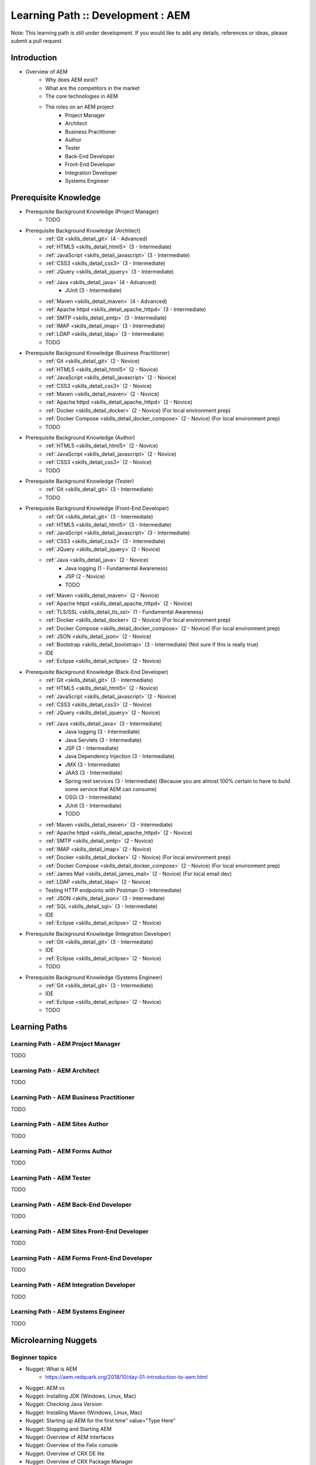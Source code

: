 .. _aem:

Learning Path :: Development : AEM
==================================

Note: This learning path is still under development. If you would like to add any details, references or ideas, please submit a pull request

Introduction
------------

* Overview of AEM
   * Why does AEM exist?
   * What are the competitors in the market
   * The core technologies in AEM
   * The roles on an AEM project 
      * Project Manager
      * Architect
      * Business Practitioner
      * Author
      * Tester
      * Back-End Developer
      * Front-End Developer
      * Integration Developer
      * Systems Engineer

Prerequisite Knowledge
----------------------

* Prerequisite Background Knowledge (Project Manager)
   * TODO
    
* Prerequisite Background Knowledge (Architect)
   * :ref:`Git <skills_detail_git>` (4 - Advanced) 
   * :ref:`HTML5 <skills_detail_html5>` (3 - Intermediate)
   * :ref:`JavaScript <skills_detail_javascript>` (3 - Intermediate)
   * :ref:`CSS3 <skills_detail_css3>` (3 - Intermediate)
   * :ref:`JQuery <skills_detail_jquery>` (3 - Intermediate)
   * :ref:`Java <skills_detail_java>` (4 - Advanced)
      * JUnit (3 - Intermediate)
   * :ref:`Maven <skills_detail_maven>` (4 - Advanced)
   * :ref:`Apache httpd <skills_detail_apache_httpd>` (3 - Intermediate)
   * :ref:`SMTP <skills_detail_smtp>` (3 - Intermediate)
   * :ref:`IMAP <skills_detail_imap>` (3 - Intermediate)
   * :ref:`LDAP <skills_detail_ldap>` (3 - Intermediate)
   * TODO

* Prerequisite Background Knowledge (Business Practitioner)
   * :ref:`Git <skills_detail_git>` (2 - Novice)
   * :ref:`HTML5 <skills_detail_html5>` (2 - Novice)
   * :ref:`JavaScript <skills_detail_javascript>` (2 - Novice)
   * :ref:`CSS3 <skills_detail_css3>` (2 - Novice)
   * :ref:`Maven <skills_detail_maven>` (2 - Novice)
   * :ref:`Apache httpd <skills_detail_apache_httpd>` (2 - Novice)
   * :ref:`Docker <skills_detail_docker>` (2 - Novice) (For local environment prep)
   * :ref:`Docker Compose <skills_detail_docker_compose>` (2 - Novice) (For local environment prep)     
   * TODO

* Prerequisite Background Knowledge (Author)
   * :ref:`HTML5 <skills_detail_html5>` (2 - Novice)
   * :ref:`JavaScript <skills_detail_javascript>` (2 - Novice)
   * :ref:`CSS3 <skills_detail_css3>` (2 - Novice)
   * TODO
    
* Prerequisite Background Knowledge (Tester)
   * :ref:`Git <skills_detail_git>` (3 - Intermediate)
   * TODO    

* Prerequisite Background Knowledge (Front-End Developer)
   * :ref:`Git <skills_detail_git>` (3 - Intermediate)
   * :ref:`HTML5 <skills_detail_html5>` (3 - Intermediate)
   * :ref:`JavaScript <skills_detail_javascript>` (3 - Intermediate)
   * :ref:`CSS3 <skills_detail_css3>` (3 - Intermediate)
   * :ref:`JQuery <skills_detail_jquery>` (2 - Novice)
   * :ref:`Java <skills_detail_java>` (2 - Novice)
      * Java logging (1 - Fundamental Awareness)
      * JSP (2 - Novice)
      * TODO
   * :ref:`Maven <skills_detail_maven>` (2 - Novice)
   * :ref:`Apache httpd <skills_detail_apache_httpd>` (2 - Novice)
   * :ref:`TLS/SSL <skills_detail_tls_ssl>` (1 - Fundamental Awareness)
   * :ref:`Docker <skills_detail_docker>` (2 - Novice) (For local environment prep)
   * :ref:`Docker Compose <skills_detail_docker_compose>` (2 - Novice) (For local environment prep)  
   * :ref:`JSON <skills_detail_json>` (2 - Novice)
   * :ref:`Bootstrap <skills_detail_bootstrap>`  (3 - Intermediate) (Not sure if this is really true)
   * IDE
   * :ref:`Eclipse <skills_detail_eclipse>` (2 - Novice)
    
* Prerequisite Background Knowledge (Back-End Developer) 
   * :ref:`Git <skills_detail_git>` (3 - Intermediate)  
   * :ref:`HTML5 <skills_detail_html5>` (2 - Novice)
   * :ref:`JavaScript <skills_detail_javascript>` (2 - Novice)
   * :ref:`CSS3 <skills_detail_css3>` (2 - Novice)
   * :ref:`JQuery <skills_detail_jquery>` (2 - Novice)
   * :ref:`Java <skills_detail_java>` (3 - Intermediate)
      * Java logging (3 - Intermediate)
      * Java Servlets (3 - Intermediate)
      * JSP (3 - Intermediate)
      * Java Dependency Injection (3 - Intermediate)
      * JMX (3 - Intermediate)
      * JAAS (3 - Intermediate)  
      * Spring rest services (3 - Intermediate) (Because you are almost 100% certain to have to build some service that AEM can consume)
      * OSGi (3 - Intermediate)
      * JUnit (3 - Intermediate)
      * TODO
   * :ref:`Maven <skills_detail_maven>` (3 - Intermediate)
   * :ref:`Apache httpd <skills_detail_apache_httpd>` (2 - Novice)
   * :ref:`SMTP <skills_detail_smtp>` (2 - Novice)
   * :ref:`IMAP <skills_detail_imap>` (2 - Novice)
   * :ref:`Docker <skills_detail_docker>` (2 - Novice) (For local environment prep)
   * :ref:`Docker Compose <skills_detail_docker_compose>` (2 - Novice) (For local environment prep)    
   * :ref:`James Mail <skills_detail_james_mail>` (2 - Novice) (For local email dev)
   * :ref:`LDAP <skills_detail_ldap>` (2 - Novice)
   * Testing HTTP endpoints with Postman (3 - Intermediate)
   * :ref:`JSON <skills_detail_json>` (3 - Intermediate)
   * :ref:`SQL <skills_detail_sql>` (3 - Intermediate)
   * IDE
   * :ref:`Eclipse <skills_detail_eclipse>` (2 - Novice)
 
* Prerequisite Background Knowledge (Integration Developer) 
   * :ref:`Git <skills_detail_git>` (3 - Intermediate) 
   * IDE
   * :ref:`Eclipse <skills_detail_eclipse>` (2 - Novice)
   * TODO
   
* Prerequisite Background Knowledge (Systems Engineer)
   * :ref:`Git <skills_detail_git>` (3 - Intermediate)
   * IDE
   * :ref:`Eclipse <skills_detail_eclipse>` (2 - Novice)
   * TODO    
    
Learning Paths
--------------
    
Learning Path - AEM Project Manager
~~~~~~~~~~~~~~~~~~~~~~~~~~~~~~~~~~~
TODO

Learning Path - AEM Architect
~~~~~~~~~~~~~~~~~~~~~~~~~~~~~
TODO

Learning Path - AEM Business Practitioner
~~~~~~~~~~~~~~~~~~~~~~~~~~~~~~~~~~~~~~~~~
TODO

Learning Path - AEM Sites Author
~~~~~~~~~~~~~~~~~~~~~~~~~~~~~~~~
TODO

Learning Path - AEM Forms Author
~~~~~~~~~~~~~~~~~~~~~~~~~~~~~~~~
TODO

Learning Path - AEM Tester
~~~~~~~~~~~~~~~~~~~~~~~~~~
TODO

Learning Path - AEM Back-End Developer
~~~~~~~~~~~~~~~~~~~~~~~~~~~~~~~~~~~~~~
TODO

Learning Path - AEM Sites Front-End Developer
~~~~~~~~~~~~~~~~~~~~~~~~~~~~~~~~~~~~~~~~~~~~~
TODO

Learning Path - AEM Forms Front-End Developer
~~~~~~~~~~~~~~~~~~~~~~~~~~~~~~~~~~~~~~~~~~~~~
TODO

Learning Path - AEM Integration Developer
~~~~~~~~~~~~~~~~~~~~~~~~~~~~~~~~~~~~~~~~~
TODO

Learning Path - AEM Systems Engineer
~~~~~~~~~~~~~~~~~~~~~~~~~~~~~~~~~~~~
TODO

Microlearning Nuggets
---------------------
       
Beginner topics
~~~~~~~~~~~~~~~
* Nugget: What is AEM
   * https://aem.redquark.org/2018/10/day-01-introduction-to-aem.html
* Nugget: AEM vs
* Nugget: Installing JDK (Windows, Linux, Mac)
* Nugget: Checking Java Version
* Nugget: Installing Maven (Windows, Linux, Mac)
* Nugget: Starting up AEM for the first time" value="Type Here"
* Nugget: Stopping and Starting AEM
* Nugget: Overview of AEM interfaces
* Nugget: Overview of the Felix console
* Nugget: Overview of CRX DE lite
* Nugget: Overview of CRX Package Manager
* Nugget: Overview of CRX Package Share    
* Nugget: Overview of CRX Explorer (http://hostname:port/crx/explorer/index.jsp) 
* Nugget: Overview of AEM Authoring UI
* Nugget: Overview of AEM Admin/Tools UI
* Nugget: Overview of AEM User Admin UI (http://hostname:port/useradmin) 
* Nugget: Overview of AEM Config Tools (http://hostname:port/miscadmin)      
* Nugget: Overview of TODO (UI - 1)  
* Nugget: Overview of TODO (UI - 2)  
* Nugget: Overview of TODO (UI - 3)  
* Nugget: Overview of TODO (UI - 4)  
* Nugget: Overview of TODO (UI - 5)  
* Nugget: Overview of TODO (UI - 6)  
* Nugget: Overview of TODO (UI - 7)  
* Nugget: Overview of TODO (UI - 8)  
* Nugget: Overview of TODO (UI - 9)  
* Nugget: Overview of AEM log files 
* Nugget: Viewing log files on Windows
* Nugget: Viewing log files on Mac
* Nugget: Viewing log files on Linux 

JCR Topics
~~~~~~~~~~

* Nugget: Structure of the AEM JCR (What goes in the different folders)
* Nugget: Working with data using CRX DE lite (Manually adding, editing and deleting nodes)
* Nugget: JCR Queries from CRX DE - SQL2
* Nugget: JCR Queries from CRX DE - Xpath  
* Nugget: Introduction to VLT   

General Developer Topics
~~~~~~~~~~~~~~~~~~~~~~~~

* Nugget: Creating a new AEM project using the Maven Archetype
* Nugget: Creating a new AEM project using Lazybones
* Nugget: Opening an AEM project in Eclipse
* Nugget: Installing AEM Dev Tools in Eclipse
* Nugget: Connecting to AEM from Brackets
* Nugget: Deploying the new project to a local AEM instance
* Nugget: Adding content to the JCR using a content.xml file in your source code
* Nugget: Overview of clientlibs
* Nugget: Using log levels effectively


OSGi Topics
~~~~~~~~~~~
* Look at AEM Developer Series (https://aem.redquark.org/2018/10/day-00-aem-developer-series.html)
* TODO

    
AEM Sites Authoring Topics
~~~~~~~~~~~~~~~~~~~~~~~~~~
* TODO


AEM Forms Authoring Topics
~~~~~~~~~~~~~~~~~~~~~~~~~~

* Nugget: Overview of AEM Forms
   * https://helpx.adobe.com/experience-manager/6-3/forms/using/introduction-aem-forms.html
* Nugget: Introduction to Forms Authoring
   * https://helpx.adobe.com/experience-manager/6-3/forms/using/introduction-forms-authoring.html
* Nugget: Introduction to Managing Forms using the AEM User Interface
   * https://helpx.adobe.com/experience-manager/6-3/forms/using/introduction-managing-forms.html
* Nugget: Getting Started With Forms In AEM Forms 6.4
   * Programmer vs World video (https://www.youtube.com/watch?v=ywSc1NKHgn0)
* Nugget: AEM Forms - Using The Editor
   * Programmer vs World video (https://www.youtube.com/watch?v=e8QzdDim6FM)
* Nugget: AEM Forms - Form Fragments And Rules
   * Programmer vs World video (https://www.youtube.com/watch?v=VY70RfaS0nM)  
* Nugget: AEM Forms - Calculate And Initialize Events
   * Programmer vs World video (https://www.youtube.com/watch?v=x-5oRpWC474)
* Nugget: Exploring OOTB AEM Adaptive Form Components - /libs/fd/af/components/guidebutton

* Nugget: Exploring OOTB AEM Adaptive Form Components - /libs/fd/af/components/guideCaptcha
* Nugget: Exploring OOTB AEM Adaptive Form Components - /libs/fd/af/components/guidechart
* Nugget: Exploring OOTB AEM Adaptive Form Components - /libs/fd/af/components/guidecheckbox
* Nugget: Exploring OOTB AEM Adaptive Form Components - /libs/fd/af/components/guidedateinput
* Nugget: Exploring OOTB AEM Adaptive Form Components - /libs/fd/af/components/guidedatepicker
* Nugget: Exploring OOTB AEM Adaptive Form Components - /libs/fd/af/components/guidedropdownlist
* Nugget: Exploring OOTB AEM Adaptive Form Components - /libs/fd/af/components/guideemail
* Nugget: Exploring OOTB AEM Adaptive Form Components - /libs/fd/af/components/guidefileupload
* Nugget: Exploring OOTB AEM Adaptive Form Components - /libs/fd/af/components/guidefooter
* Nugget: Exploring OOTB AEM Adaptive Form Components - /libs/fd/af/components/guideimage
* Nugget: Exploring OOTB AEM Adaptive Form Components - /libs/fd/af/components/guideimagechoice
* Nugget: Exploring OOTB AEM Adaptive Form Components - /libs/fd/af/components/guidenumericbox
* Nugget: Exploring OOTB AEM Adaptive Form Components - /libs/fd/af/components/guidenumericstepper
* Nugget: Exploring OOTB AEM Adaptive Form Components - /libs/fd/af/components/guidepasswordbox
* Nugget: Exploring OOTB AEM Adaptive Form Components - /libs/fd/af/components/guideradiobutton
* Nugget: Exploring OOTB AEM Adaptive Form Components - /libs/fd/af/components/guidescribble
* Nugget: Exploring OOTB AEM Adaptive Form Components - /libs/fd/af/components/guideseparator
* Nugget: Exploring OOTB AEM Adaptive Form Components - /libs/fd/af/components/guideswitch
* Nugget: Exploring OOTB AEM Adaptive Form Components - /libs/fd/af/components/guidetelephone
* Nugget: Exploring OOTB AEM Adaptive Form Components - /libs/fd/af/components/guidetermsandconditions
* Nugget: Exploring OOTB AEM Adaptive Form Components - /libs/fd/af/components/guidetextbox
* Nugget: Exploring OOTB AEM Adaptive Form Components - /libs/fd/af/components/guidetextdraw
* Nugget: Exploring OOTB AEM Adaptive Form Components - /libs/fd/af/components/panel
* Nugget: Exploring OOTB AEM Adaptive Form Components - /libs/fd/af/components/progressiveDataCapture
* Nugget: Exploring OOTB AEM Adaptive Form Components - /libs/fd/af/components/table
* Composite Nugget: Creating your first AEM Adaptive form
   * https://helpx.adobe.com/experience-manager/6-3/forms/using/create-your-first-adaptive-form.html
   * Tutorial: https://helpx.adobe.com/experience-manager/6-3/forms/using/create-adaptive-form.html
   * Tutorial: https://helpx.adobe.com/experience-manager/6-3/forms/using/create-form-data-model.html
   * Tutorial: https://helpx.adobe.com/experience-manager/6-3/forms/using/apply-rules-to-adaptive-form-fields.html
   * Tutorial: https://helpx.adobe.com/experience-manager/6-3/forms/using/style-your-adaptive-form.html
   * Tutorial: https://helpx.adobe.com/experience-manager/6-3/forms/using/testing-your-adaptive-form.html
   * Tutorial: https://helpx.adobe.com/experience-manager/6-3/forms/using/publish-your-adaptive-form.html
* Nugget: Creating a new adaptive form without a data model
* Nugget: Designing an XSD for an adaptive form
* Nugget: Creating an adaptive form using an XSD
* TODO - Other basics

* Nugget: Exploring OOTB AEM Adaptive Form Components - TODO
* Nugget: Exploring OOTB AEM Adaptive Form Components - TODO
* Nugget: Exploring OOTB AEM Adaptive Form Components - TODO
* Nugget: Exploring OOTB AEM Adaptive Form Components - TODO
* Nugget: AEM Forms Reference Fragments
    * https://helpx.adobe.com/experience-manager/6-3/forms/using/reference-adaptive-form-fragments.html
* Nugget: Creating and Using Themes
    * https://helpx.adobe.com/experience-manager/6-3/forms/using/themes.html
    
    
AEM Sites Front-End Development Topics
~~~~~~~~~~~~~~~~~~~~~~~~~~~~~~~~~~~~~~

* Nugget: Exploring OOTB AEM Adaptive Form Components: /libs/fd/af/components/aemform
* Nugget: Exploring OOTB AEM Adaptive Form Components: /libs/fd/af/components/afFormTitle
* Nugget: Exploring OOTB AEM Adaptive Form Components: /libs/fd/af/components/guideCaptchaServices
* Nugget: Exploring OOTB AEM Adaptive Form Components: /libs/fd/af/components/guideContainer
* Nugget: Exploring OOTB AEM Adaptive Form Components: /libs/fd/af/components/guideContainerWrapper
* Nugget: Exploring OOTB AEM Adaptive Form Components: /libs/fd/af/components/guidefield
* Nugget: Exploring OOTB AEM Adaptive Form Components: /libs/fd/af/components/guidefooter
* Nugget: Exploring OOTB AEM Adaptive Form Components: /libs/fd/af/components/guideformtitle
* Nugget: Exploring OOTB AEM Adaptive Form Components: /libs/fd/af/components/guideFragmentContainer
* Nugget: Exploring OOTB AEM Adaptive Form Components: /libs/fd/af/components/guideheader
* Nugget: Exploring OOTB AEM Adaptive Form Components: /libs/fd/af/components/guidePage 
* Nugget: Exploring OOTB AEM Adaptive Form Components: /libs/fd/af/components/guidesglobal.jsp
* Nugget: Exploring OOTB AEM Adaptive Form Components: /libs/fd/af/components/rootPanel
* Nugget: Exploring OOTB AEM Adaptive Form Components: /libs/fd/af/components/tableHeader
* Nugget: Exploring OOTB AEM Adaptive Form Components: /libs/fd/af/components/tableRow
* Nugget: Exploring OOTB AEM Adaptive Form Components: /libs/fd/af/components/toolbar
* Nugget: 
* TODO

AEM Forms Front-End Development Topics
~~~~~~~~~~~~~~~~~~~~~~~~~~~~~~~~~~~~~~


* Nugget: Creating a custom adaptive form template
   * https://helpx.adobe.com/aem-forms/6/custom-adaptive-forms-templates.html
* Nugget: Creating a custom form component

    
    
    
Microlearning Practical Projects
--------------------------------
    
    
* Beginner Project 1 - Your first AEM project
   * Goal: Understanding Sling routing
   * Create Git repo
   * Create your own application with Maven
   * Basic Sling UI with Sightly (Catalogue-type site)
   * Pull request
   
* Beginner Project 2 - Introducing the JCR
   * Goal: Get familiar with the JCR and how to work with it  
   * Structure of the AEM JCR (What goes in the different folders)
   * Working with data using CRX DE
   * JCR Queries from CRX DE

* Beginner Project 3 - SlingPostServlet
   * Goal: Use SlingPostServlet to add data to the JCR
   * Create a set of Postman requests for adding data into the JCR
   * Pull request

* Beginner Project 4 - Our own servlet
   * Goal: Add some stand-alone OSGi services and a servlet to access it
   * Architecture layers -> Servlets call services
   * GET Method
   * POST Method
   * PUT Method
   * DELETE Method
   * OSGi Service with relevant methods
   * Create a set of Postman requests to call our servlet
   * Pull request

* Beginner Project 5 - Interacting with the JCR
   * Goal: Connecting to the JCR from Java
   * Adding, Reading, Updating and Deleting nodes to the JCR (in service)
   * JCR Queries from Java
   * Test using Postman
   * Pull request
   
* Beginner Project 6 - Sling models
   * Goal: Understand how Sling models are used to provide back-end data for the front-end
   * Build Sling model with a Read Only screen
   * Add an "Edit mode" for the screen
   * Add a "Create mode" for the screen
   * Add servlet interactions for Create, Update and Delete operations
   * Pull request
   
* Beginner Project 7 - Polishing up
   * Goal: Some final clean-up of the project
   * Adding base content from ui.content
   * Summarise where content from the source code is deployed
   * Look at our package in the CRX Package Explorer
   
* Beginner Project 2 - Setting up a full(ish) environment
* Beginner Project 2 - Preparing an LDAP server with docker
* Beginner Project 2 - Adding LDAP login to AEM
* Beginner Project 2 - Adding SSL to AEM
* Beginner Project 2 - Adding a Dispatcher
* Beginner Project 3 - Creating authorable components
* Beginner Project 3 - Understanding the role of the author vs the developer
* Beginner Project 3 - Creating Page templates
* Beginner Project 3 - Allowing authors to create pages
* Beginner Project 3 - Authoring pages with OOTB components
* Beginner Project 3 - Controlling what authors can do an a page
* Beginner Project 3 - Controling what pages authors can create
* Beginner Project 3 - Creating a navigation bar component in sightly
* Beginner Project 3 - Publishing authored content
* Beginner Project 4 - Tools of the Trade
* Beginner Project 4 - Eclipse AEM tools. Push and pull from AEM
* Beginner Project 4 - Brackets for easy UI synching
* Beginner Project 4 - VLT
* Beginner Project 4 - Configuring VLT filters
* Beginner Project 4 - BND and the Maven Bundle Plugin
* Beginner Project 4 - Understanding the Adobe profiles in Maven
* Intermediate Project 1
* Intermediate Project 2 - ACS Commons
* Intermediate - Osgi - Karaf book
* Intermediate - Request processing in Sling
* Intermediate - Vanilla Sling application
* Intermediate - Vanilla Jackrabbit application
* Intermediate - AEM Email service
* Intermediate - Servlet filters
* Intermediate - JCR versioning
* Intermediate - JCR permissions
* Advanced - Adding checkstyle to your project
* Intermediate - Configuring Dispatcher caching


Vanilla Apache Sling
--------------------
The steps described below would be very useful if combined in a GitHub-driven video series

* Download and run sling
* Content and apps using curl and resource explorer
* Mvn content project
* Mvn bundle project
* Setting up eclipse to connect to sling
* Building a servlet
* Building an OSGI component that interacts with the JCR
* Putting the serlvet and osgi componenet together. Using postman to call it
* Adding an HTL front-end
* Using a sling model with the HTL feont end
* Setting up easy front end code synch solution (visual studio code) ?
* Setting up vault
* Adding a scheduler
* JCR indexing
* Integration testing
* Adding configurations




* Beginner - WKND tutorial (Not sure where this should fit in)



References
----------

AEM Official Pages
~~~~~~~~~~~~~~~~~~
* https://helpx.adobe.com/support/experience-manager.html
   * Start Here
* https://helpx.adobe.com/aem-forms/6/help-tutorials.html

* https://helpx.adobe.com/experience-manager/6-3/sites/developing/user-guide.html
* Experience Manager HTL Help
   * https://docs.adobe.com/content/help/en/experience-manager-htl/using/overview.html
   * Very helpful
* TODO

AEM Community Articles
~~~~~~~~~~~~~~~~~~~~~~

* Creating an Adobe Experience Manager 6.3 HTL component that uses the WCMUsePojo API
   * Applicable to 6.3
   * https://helpx.adobe.com/experience-manager/using/aem63_htl.html
* Creating an Adobe Experience Manager 6.3 HTL Component that displays data from a Restful Web Service
   * Applicable to 6.3
   * https://helpx.adobe.com/experience-manager/using/restful_aem63.html    
* https://helpx.adobe.com/experience-manager/using/creating-touchui-component.html
   * No longer relevant. Applies to 6.0 and 6.1https://helpx.adobe.com/aem-forms/6/custom-adaptive-forms-templates.html
   
AEM Ask the Experts Sessions
~~~~~~~~~~~~~~~~~~~~~~~~~~~~

* Introduction to HTL/Sightly (January 2015)
   * http://scottsdigitalcommunity.blogspot.com/2015/01/upcoming-sessions-of-ask-aem-community.html
   * https://www.youtube.com/watch?v=QfvFWSQQ_0M   
   
* Advanced component development with HTL/Sightly (Building components) (March 2016)
   * http://scottsdigitalcommunity.blogspot.com/2016/03/ask-aem-community-experts-deep-dive.html
   * https://communities.adobeconnect.com/system/get-player?urlPath=/p7qaen9vhvn/ (Requires Flash Player)   

Blogs and Public Content
~~~~~~~~~~~~~~~~~~~~~~~~

* Guide to building a custom dropdown control for AEM Forms
   * http://vdua.github.io/aem-forms/samples/axaguidedropdownlist.html#
   * Reasonably useful, but can be rewritten for better clarity















